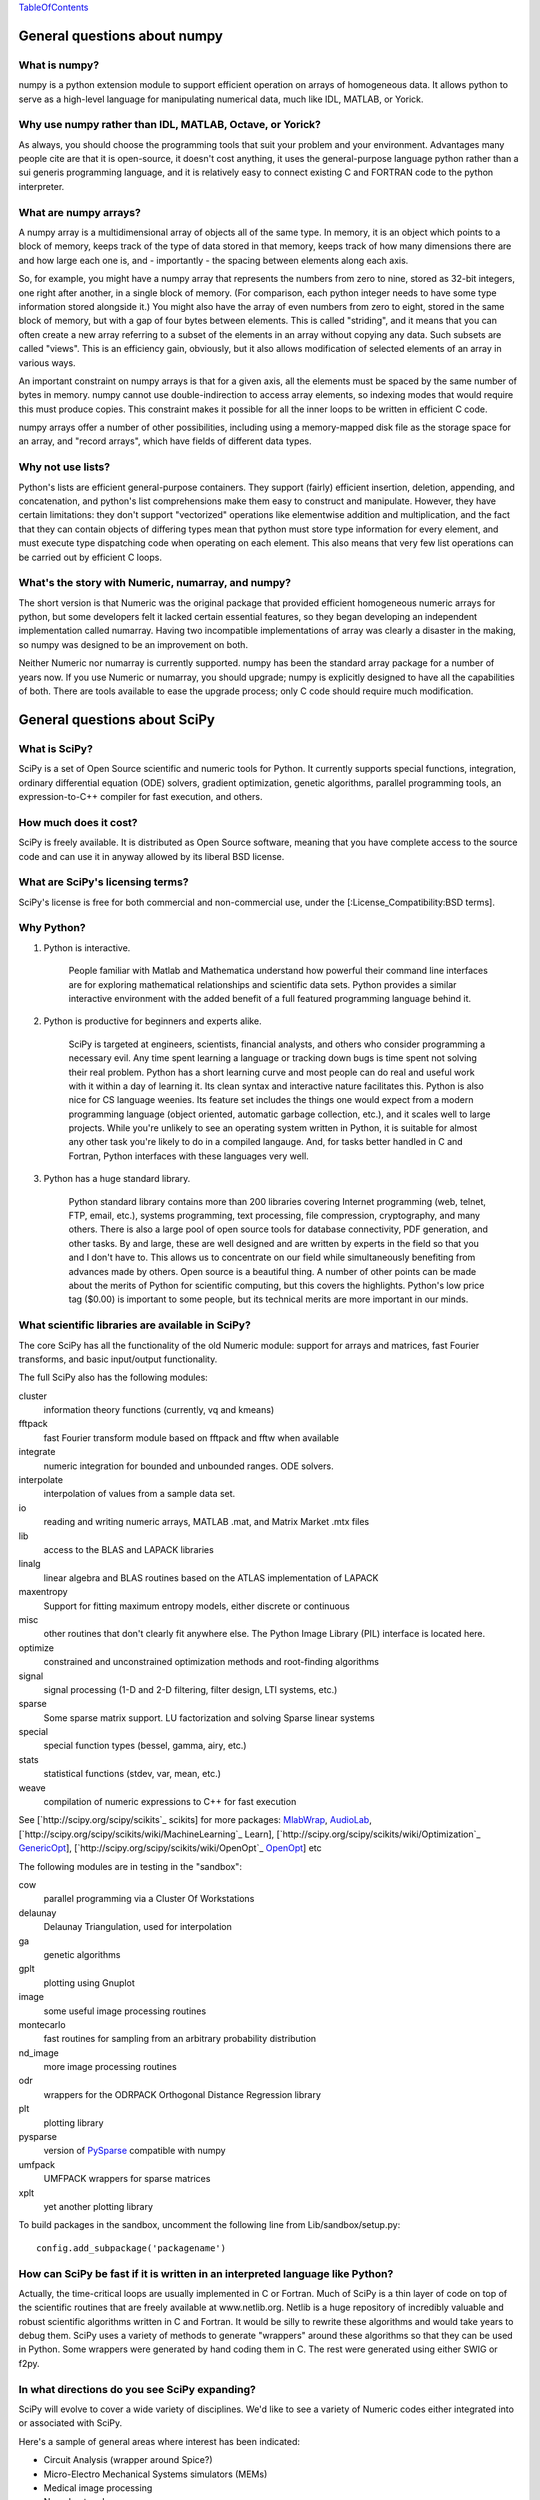 TableOfContents_

General questions about numpy
=============================

What is numpy?
--------------

numpy is a python extension module to support efficient operation on arrays of homogeneous data. It allows python to serve as a high-level language for manipulating numerical data, much like IDL, MATLAB, or Yorick. 

Why use numpy rather than IDL, MATLAB, Octave, or Yorick?
---------------------------------------------------------

As always, you should choose the programming tools that suit your problem and your environment. Advantages many people cite are that it is open-source, it doesn't cost anything, it uses the general-purpose language python rather than a sui generis programming language, and it is relatively easy to connect existing C and FORTRAN code to the python interpreter.

What are numpy arrays?
----------------------

A numpy array is a multidimensional array of objects all of the same type. In memory, it is an object which points to a block of memory, keeps track of the type of data stored in that memory, keeps track of how many dimensions there are and how large each one is, and - importantly - the spacing between elements along each axis.

So, for example, you might have a numpy array that represents the numbers from zero to nine, stored as 32-bit integers, one right after another, in a single block of memory. (For comparison, each python integer needs to have some type information stored alongside it.) You might also have the array of even numbers from zero to eight, stored in the same block of memory, but with a gap of four bytes between elements. This is called "striding", and it means that you can often create a new array referring to a subset of the elements in an array without copying any data. Such subsets are called "views". This is an efficiency gain, obviously, but it also allows modification of selected elements of an array in various ways.

An important constraint on numpy arrays is that for a given axis, all the elements must be spaced by the same number of bytes in memory. numpy cannot use double-indirection to access array elements, so indexing modes that would require this must produce copies. This constraint makes it possible for all the inner loops to be written in efficient C code.

numpy arrays offer a number of other possibilities, including using a memory-mapped disk file as the storage space for an array, and "record arrays", which have fields of different data types.

Why not use lists?
------------------

Python's lists are efficient general-purpose containers. They support (fairly) efficient insertion, deletion, appending, and concatenation, and python's list comprehensions make them easy to construct and manipulate. However, they have certain limitations: they don't support "vectorized" operations like elementwise addition and multiplication, and the fact that they can contain objects of differing types mean that python must store type information for every element, and must execute type dispatching code when operating on each element. This also means that very few list operations can be carried out by efficient C loops.

What's the story with Numeric, numarray, and numpy?
---------------------------------------------------

The short version is that Numeric was the original package that provided efficient homogeneous numeric arrays for python, but some developers felt it lacked certain essential features, so they began developing an independent implementation called numarray. Having two incompatible implementations of array was clearly a disaster in the making, so numpy was designed to be an improvement on both.

Neither Numeric nor numarray is currently supported. numpy has been the standard array package for a number of years now. If you use Numeric or numarray, you should upgrade; numpy is explicitly designed to have all the capabilities of both. There are tools available to ease the upgrade process; only C code should require much modification.

General questions about SciPy
=============================

What is SciPy?
--------------

SciPy is a set of Open Source scientific and numeric tools for Python. It currently supports special functions, integration, ordinary differential equation (ODE) solvers, gradient optimization, genetic algorithms, parallel programming tools, an expression-to-C++ compiler for fast execution, and others.

How much does it cost?
----------------------

SciPy is freely available. It is distributed as Open Source software, meaning that you have complete access to the source code and can use it in anyway allowed by its liberal BSD license.

What are SciPy's licensing terms?
---------------------------------

SciPy's license is free for both commercial and non-commercial use, under the [:License_Compatibility:BSD terms].

Why Python?
-----------

1. Python is interactive.

     People familiar with Matlab and Mathematica understand how powerful their command line interfaces are for exploring mathematical relationships and scientific data sets. Python provides a similar interactive environment with the added benefit of a full featured programming language behind it.

#. Python is productive for beginners and experts alike.

     SciPy is targeted at engineers, scientists, financial analysts, and others who consider programming a necessary evil. Any time spent learning a language or tracking down bugs is time spent not solving their real problem. Python has a short learning curve and most people can do real and useful work with it within a day of learning it. Its clean syntax and interactive nature facilitates this. Python is also nice for CS language weenies. Its feature set includes the things one would expect from a modern programming language (object oriented, automatic garbage collection, etc.), and it scales well to large projects. While you're unlikely to see an operating system written in Python, it is suitable for almost any other task you're likely to do in a compiled langauge. And, for tasks better handled in C and Fortran, Python interfaces with these languages very well.

#. Python has a huge standard library.

     Python standard library contains more than 200 libraries covering Internet programming (web, telnet, FTP, email, etc.), systems programming, text processing, file compression, cryptography, and many others. There is also a large pool of open source tools for database connectivity, PDF generation, and other tasks. By and large, these are well designed and are written by experts in the field so that you and I don't have to. This allows us to concentrate on our field while simultaneously benefiting from advances made by others. Open source is a beautiful thing. A number of other points can be made about the merits of Python for scientific computing, but this covers the highlights. Python's low price tag ($0.00) is important to some people, but its technical merits are more important in our minds.

What scientific libraries are available in SciPy?
-------------------------------------------------

The core SciPy has all the functionality of the old Numeric module: support for arrays and matrices, fast Fourier transforms, and basic input/output functionality.

The full SciPy also has the following modules:

cluster
  information theory functions (currently, vq and kmeans)

fftpack
  fast Fourier transform module based on fftpack and fftw when available

integrate
  numeric integration for bounded and unbounded ranges. ODE solvers.

interpolate
  interpolation of values from a sample data set.

io
  reading and writing numeric arrays, MATLAB .mat, and Matrix Market .mtx files

lib
  access to the BLAS and LAPACK libraries

linalg
  linear algebra and BLAS routines based on the ATLAS implementation of LAPACK

maxentropy
  Support for fitting maximum entropy models, either discrete or continuous

misc
  other routines that don't clearly fit anywhere else.  The Python Image Library (PIL) interface is located here.

optimize
  constrained and unconstrained optimization methods and root-finding algorithms

signal
  signal processing (1-D and 2-D filtering, filter design, LTI systems, etc.)

sparse
  Some sparse matrix support. LU factorization and solving Sparse linear systems

special
  special function types (bessel, gamma, airy, etc.)

stats
  statistical functions (stdev, var, mean, etc.)

weave
  compilation of numeric expressions to C++ for fast execution

See [`http://scipy.org/scipy/scikits`_ scikits] for more packages: MlabWrap_, AudioLab_, [`http://scipy.org/scipy/scikits/wiki/MachineLearning`_ Learn], [`http://scipy.org/scipy/scikits/wiki/Optimization`_ GenericOpt_], [`http://scipy.org/scipy/scikits/wiki/OpenOpt`_ OpenOpt_] etc

The following modules are in testing in the "sandbox":

cow
  parallel programming via a Cluster Of Workstations

delaunay
  Delaunay Triangulation, used for interpolation

ga
  genetic algorithms

gplt
  plotting using Gnuplot

image
  some useful image processing routines

montecarlo
  fast routines for sampling from an arbitrary probability distribution

nd_image
  more image processing routines

odr
  wrappers for the ODRPACK Orthogonal Distance Regression library

plt
  plotting library

pysparse
  version of PySparse_ compatible with numpy

umfpack
  UMFPACK wrappers for sparse matrices

xplt
  yet another plotting library

To build packages in the sandbox, uncomment the following line from Lib/sandbox/setup.py:

::

      config.add_subpackage('packagename')

How can SciPy be fast if it is written in an interpreted language like Python?
------------------------------------------------------------------------------

Actually, the time-critical loops are usually implemented in C or Fortran. Much of SciPy is a thin layer of code on top of the scientific routines that are freely available at www.netlib.org. Netlib is a huge repository of incredibly valuable and robust scientific algorithms written in C and Fortran. It would be silly to rewrite these algorithms and would take years to debug them. SciPy uses a variety of methods to generate "wrappers" around these algorithms so that they can be used in Python. Some wrappers were generated by hand coding them in C. The rest were generated using either SWIG or f2py.

In what directions do you see SciPy expanding?
----------------------------------------------

SciPy will evolve to cover a wide variety of disciplines. We'd like to see a variety of Numeric codes either integrated into or associated with SciPy.

Here's a sample of general areas where interest has been indicated:

* Circuit Analysis (wrapper around Spice?)

* Micro-Electro Mechanical Systems simulators (MEMs)

* Medical image processing

* Neural networks

* 3-D Visualization via VTK

* Financial analysis

* Economic analysis

* Hidden Markov Models

And here are some other, though more specialized, candidates:

* Radar processing

* Electromagnetics simulators (MoM, FDTD, FEM)

* Fluid dynamics codes

* 2-D and 3-D Modeling/CAD module (Open Cascade?)

We're open to pretty much any suggestions, so let us know what fields are of interest.

I've found a bug.  What do I do?
--------------------------------

The SciPy development team works hard to make SciPy as reliable as possible, but, as in any software product, bugs do occur. If you find bugs that affect your software, please tell us by entering a ticket in the [`http://projects.scipy.org/scipy/scipy/report/1:ticket`_ tracker].

How can I get involved in SciPy?
--------------------------------

Drop us a mail on the mailing lists.  We are keen for more people to help out writing code, unit tests, documentation (including translations into other languages), and helping out with the website.

Is there commercial support available?
--------------------------------------

Yes, commercial support is offered for SciPy by Enthought. Please contact `eric@enthought.com`_ for more information.

Basic SciPy/numpy usage
=======================

What is the preferred way to test if an array is empy?
------------------------------------------------------

If you are certain a variable is an array, then use the "size" attribute. If the variable may be a list or other sequence type, use len(). The size attribute is preferable to len because:

::

       a = numpy.zeros((1,0))
       a.size == 0

but

::

       len(a) == 1

I want to load an array from a text file. Can you help me make this code more efficient?
----------------------------------------------------------------------------------------

Use numpy.loadtxt. Even if your text file has header and footer lines or comments, loadtxt can almost certainly read it; it is convenient and efficient.

I want to save an array on disk for later use. What's the best way?
-------------------------------------------------------------------

There are a large number of alternatives, depending on your needs (and on which version of numpy/scipy you are using):

* Text files: slow, huge, portable, human-readable; built into numpy * Raw binary: no metadata, totally unportable, fast; built into numpy * pickle: somewhat slow, somewhat portable (may be incompatible with different numpy versions); built into numpy * MATLAB format: portable; built into scipy * HDF5: high-powered kitchen-sink format; available through pytables * .npy: numpy native binary data format, simple, efficient, portable; built into numpy as of 1.0.5.

What's the difference between matrices and arrays?
--------------------------------------------------

numpy's basic data type is the multidimensional array. These can be one-dimensional (that is, one index, like a list or a vector), two-dimensional (two indices, like an image), three-dimensional, or more. (zero-dimensional arrays are sort of a weird corner case.) They support various operations, inluding addition, subtraction, multiplication, exponentiation, and so on - but all of these are *elementwise* operations. If you want matrix multiplication between two two-dimensional arrays, the function numpy.dot() does this. It works fine for getting the matrix product of a two-dimensional array and a one-dimensional array, in either direction, or two one-dimensional arrays. If you want some kind of matrix multiplication-like operation on higher-dimensional arrays (tensor contraction), you need to think which indices you want to be contracting over. Some combination of tensordot() and rollaxis() should do what you want.

However, some users find that they are doing so many matrix multiplications that always having to write dot() is too cumbersome, or they really want to keep row and column vectors separate. For these users, there is a matrix class. This is simply a transparent wrapper around arrays that forces arrays to be at least two-dimensional, and that overloads the multiplication and exponentiation operations. Multiplication becomes matrix multiplication, and exponentiation becomes matrix exponentiation. If you want elementwise multiplication, use numpy.multiply().

The function asmatrix() converts an array into a matrix (without ever copying any data); asarray() converts matrices to arrays. asanyarray() makes sure that the result is either a matrix or an array (but not, say, a list). Unfortunately, a few of numpy's many functions use asarray() when they should use asanyarray(), so from time to time you may find your matrices accidentally get converted into arrays. Just use asmatrix(), and consider filing a bug. 

I personally never use matrices. dot() really isn't much trouble, and it's more or less the only difference. 

Why not just have a separate operator for matrix multiplication?
~~~~~~~~~~~~~~~~~~~~~~~~~~~~~~~~~~~~~~~~~~~~~~~~~~~~~~~~~~~~~~~~

Unfortunately python does not allow extension modules to define new operators, and there is no operator we can overload to mean matrix operations.

How do I find the indices of an array where some condition is true?
-------------------------------------------------------------------

The prefered idiom for doing this is to use the function np.nonzero(), or the nonzero() method of ndarray. Given an array a, the condition a > 3 returns a boolean array and since False is interpreted as 0 in Python and Numpy, np.nonzero(a > 3) yields the indices of a where the condition is true.

::

   >>> import numpy as np
   >>> a = np.array([[1,2,3],[4,5,6],[7,8,9]])
   >>> a > 3
   array([[False, False, False],
          [ True,  True,  True],
          [ True,  True,  True]], dtype=bool)
   >>> np.nonzero(a > 3)
   (array([1, 1, 1, 2, 2, 2]), array([0, 1, 2, 0, 1, 2]))

The nonzero method of the boolean array can also be called.

::

   >>> (a > 3).nonzero()
   (array([1, 1, 1, 2, 2, 2]), array([0, 1, 2, 0, 1, 2]))

Advanced NumPy/SciPy usage
==========================

Does NumPy support nan ("not a number")?
----------------------------------------

nan, short for "not a number", is a special floating point value defined by the IEEE-754 specification along with "inf" (infinity) and other values and behaviors. In theory, IEEE nans were specifically designed to address the problem of missing values, but the reality is that different platforms behave differently, making life more difficult. On some platforms, the presence of nans slows calculations 10-100 times.  For integer data, no nan value exists. Some platforms, notably older Crays and VAX machines, don't support nans whatsoever.

Despite all these issues NumPy (and SciPy) endeavor to support IEEE-754 behavior (based on NumPy's predecessor numarray). The most significant challenge is a lack of cross-platform support within Python itself. Because NumPy is written to take advantage of C99, which supports IEEE-754, it can side-step such issues internally, but users may still face problems when, for example, comparing values within Python interpreter. In fact, NumPy currently assumes IEEE-754 behavior of the underlying floats, a decision that may have to be revisited when the VAX community rises up in rebellion.

Those wishing to avoid potential headaches will be interested in an alternative solution which has a long history in NumPy's predecessors -- masked arrays. Masked arrays are standard arrays with a second "mask" array of the same shape to indicate whether the value is present or missing. Masked arrays are the domain of the numpy.ma module, and continue the cross-platform Numeric/numarray tradition. See ["Cookbook/Matplotlib/Plotting values with masked arrays"] for example, to avoid plotting missing data in matplotlib. Despite their additional memory requirement, masked arrays are faster than nans on many floating point units. See also the NumPy developer's wiki at NumPyTrac:wiki/MaskedArray.

I have a multiprocessor/multicore machine. How can I use this to speed up my code?
----------------------------------------------------------------------------------

There are a variety of techniques, but none of them are automatic. See ParallelProgramming_.

Why doesn't A[[0,1,1,2]]+=1 do what I think it should?
------------------------------------------------------

This comes up from time to time on the mailing list. See [`http://projects.scipy.org/pipermail/numpy-discussion/2006-March/006877.html`_ here] for one extensive discussion.

::

   >>> A = numpy.zeros(3)
   >>> A[[0,1,1,2]] += 1
   >>> A
   array([ 1.,  1.,  1.])

One might, quite reasonably, have expected A to contain [1,2,1]. Unfortunately this is not what is implemented in numpy. More, the [`http://docs.python.org/ref/augassign.html`_ Python Reference Manual] specifies that 

::

   >>> x = x + y

and

::

   >>> x += y

should result in x having the same value (though not necessarily the same identity). More, even if the numpy developers wanted to modify this behaviour, python does not provide an overloadable :underline:`indexed_iadd` function; the code acts like

::

   >>> tmp = A.__getitem__([0,1,1,2])
   >>> tmp.__iadd__(1)
   >>> A.__setitem__([0,1,1,2],tmp)

This leads to other peculiarities sometimes; if the indexing operation is actually able to provide a view rather than a copy, the :underline:`iadd` writes to the array, then the view is copied into the array, so that the array is written to twice.

NumPy/SciPy installation
========================

See also the ["Installing SciPy_"] page.

Basics
------

First make sure that all `NumPy/SciPy`_ prerequisites are installed and working properly.  Then be sure to remove any old !NumPy/!SciPy_ installations (e.g. /usr/lib/python2.4/site-packages/{numpy,scipy} or $HOME/lib/python2.4/site-packages/{numpy,scipy}).

Prerequisities
~~~~~~~~~~~~~~

NumPy requires the following software installed:

1. [`http://www.python.org`_ Python] 2.4.x or 2.5.x

Debian packages: python python-dev

Make sure that the Python package distutils is installed before continuing. For example, in Debian GNU/Linux, distutils is included in the python-dev package.

Python must also be compiled with the zlib module enabled.

2. A C compiler.

3. Optionally an optimized LAPACK library. Similar, to scipy setup.py script, numpy setup.py script can detect optimized LAPACK libraries in the system. See SciPy_ notes below.

Scipy requires the following software installed:

1. [`http://www.numpy.org/`_ NumPy_] 0.9.2 or newer and its prerequisities.

2. Complete [`http://www.netlib.org/lapack/`_ LAPACK] library.

Debian packages: atlas2-headers atlas2-base atlas2-base-dev

Various SciPy_ packages do linear algebra computations using the LAPACK routines. SciPy_'s setup.py scripts can use number of different LAPACK library setups, including optimized LAPACK libraries such as ATLAS :underline:`or the Accelerate/vecLib framework on OS X. The notes below give more information on how to prepare the build environment so that` SciPy_:underline:`'s setup.py scripts can use whatever LAPACK library setup one has.` 

:underline:`3. C and Fortran compilers.` 

Installation using tar-ball
~~~~~~~~~~~~~~~~~~~~~~~~~~~

Unpack numpy/scipy-<version>.tar.gz, change to the numpy/scipy-<version> directory, and run

::

   python setup.py install

This may take several minutes to an hour depending on the speed of your computer.  This may require root privileges.  To install to a user-specific location instead, run

::

   python setup.py install --prefix=$MYDIR

where $MYDIR is, for example, $HOME or $HOME/usr.

Testing
~~~~~~~

To test SciPy_ after installation (highly recommended), execute in Python

::

   >>> import numpy
   >>> numpy.test(level=1)
   >>> import scipy
   >>> scipy.test(level=1)

where the test level can be varied from 1 to 10. To get detailed messages about what tests are being executed, use

::

   >>> numpy.test(level=1, verbosity=2)

for instance.

Customizing
-----------

Compilers
~~~~~~~~~

Note that !NumPy/!SciPy_ is developed mainly using GNU compilers. Compilers from other vendors such as Intel, Absoft, Sun, NAG, Compaq, Vast, Porland, Lahey, HP, IBM are supported in the form of community feedback.

gcc 3.x compilers are recommended.  gcc 4.0.x also works on some platforms (e.g. Linux x86).  SciPy_ is not fully compatible with gcc 4.0.x on OS X.  If building on OS X, we recommend you use gcc 3.3, by typing:

::

   gcc_select 3.3

Building NumPy requires only a C compiler. To build SciPy, also a Fortran compiler is required.

If BLAS/LAPACK libraries used by NumPy_ linalg module is built with a Fortran compiler, then linking extension modules must be carried out with Fortran linker (then all necessary Fortran compiler specific libraries are correctly linked to extension modules). This is the only case where Fortran compiler is required for building NumPy.

You can specify which Fortran compiler to use by using the following install command

::

   python setup.py config_fc --fcompiler=<Vendor> install

To see a valid list of <Vendor> names, run

::

   python setup.py config_fc --help-fcompiler

IMPORTANT: It is highly recommended that all libraries that scipy uses (e.g. blas and atlas libraries) are built with the same Fortran compiler.

xplt for plotting
~~~~~~~~~~~~~~~~~

If after installing scipy, you want to follow a manual and encounter commands about xplt for plotting, the following could be interesting:  `http://www.scipy.net/pipermail/scipy-user/2006-April/007693.html`_

Basically, to enable xplt, you have to edit the file setup.py in /Lib/sanbox/. However, it seems that in the last tarball (0.4.9), xplt is not present anymore and enabling it causes an error at built time.

Known installation problems
---------------------------

BLAS sources shipped with LAPACK are incomplete
~~~~~~~~~~~~~~~~~~~~~~~~~~~~~~~~~~~~~~~~~~~~~~~

Some distributions (e.g. Redhat Linux 7.1) provide BLAS libraries that are built from such incomplete sources and therefore cause import errors like

::

   ImportError: .../fblas.so: undefined symbol: srotmg_

Fix: Use ATLAS or the official release of BLAS libraries.

LAPACK library provided by ATLAS is incomplete
~~~~~~~~~~~~~~~~~~~~~~~~~~~~~~~~~~~~~~~~~~~~~~

You will notice it when getting import errors like

::

   ImportError: .../flapack.so : undefined symbol: sgesdd_

To be sure that !NumPy/!SciPy_ is built against a complete LAPACK, check the size of the file liblapack.a - it should be about 6MB. The location of liblapack.a is shown by executing

::

   python numpy/distutils/system_info.py lapack

To fix: follow the instructions in [`http://math-atlas.sourceforge.net/errata.html#completelp`_ Building a complete LAPACK library] to create a complete liblapack.a. Then copy liblapack.a to the same location where libatlas.a is installed and retry with scipy build.

Using ATLAS 3.2.1
~~~~~~~~~~~~~~~~~

If import clapack fails with the following error

::

   ImportError: .../clapack.so : undefined symbol: clapack_sgetri

then clapack is probably using ATLAS 3.2.1 but linalg module was built for a newer versions of ATLAS.

Using non-GNU Fortran Compiler
~~~~~~~~~~~~~~~~~~~~~~~~~~~~~~

If import scipy shows a message

::

   ImportError: undefined symbol: s_wsfe

and you are using non-GNU Fortran compiler, then it means that any of the (may be system provided) Fortran libraries such as LAPACK or BLAS were compiled with g77.

Recommended fix: Recompile all Fortran libraries with the same Fortran compiler and rebuild/reinstall scipy.

Using non-GNU Fortran compiler with gcc/g77 compiled Atlas/Lapack libraries
:::::::::::::::::::::::::::::::::::::::::::::::::::::::::::::::::::::::::::

When Atlas/Lapack libraries are compiled with GNU compilers but one wishes to build scipy with some non-GNU Fortran compiler then linking extension modules may require -lg2c. You can specify it in installation command line as follows

::

   python setup.py build build_ext -lg2c install

If using non-GNU C compiler or linker, the location of g2c library can be specified in a similar manner using -L</path/to/libg2c.a> after build_ext command.

Intel Fortran Compiler
::::::::::::::::::::::

Note that code compiled by the Intel Fortran Compiler (IFC) is not binary compatible with code compiled by g77. Therefore, when using IFC, all Fortran codes used in SciPy must be compiled with IFC. This also includes the LAPACK, BLAS, and ATLAS libraries. Using GCC for compiling C code is OK. IFC version 5.0 is not supported (because it has bugs that cause SciPy_'s tests to segfault).

Minimum IFC flags for building LAPACK and ATLAS are

::

     -FI -w90 -w95 -cm -O3 -unroll

Also consult 'ifc -help' for additional optimization flags suitable for your computers CPU.

When finishing LAPACK build, you must recompile ?lamch.f, xerbla.f with optimization disabled (otherwise infinite loops occur when using these routines)

::

     make lapacklib   # in /path/to/src/LAPACK/
     cd SRC
     ifc -FI -w90 -w95 -cm -O0 -c ?lamch.f xerbla.f
     cd ..
     make lapacklib

Advanced Issues
---------------

Why numpy headers are installed using add_data_dir and not add_headers?
~~~~~~~~~~~~~~~~~~~~~~~~~~~~~~~~~~~~~~~~~~~~~~~~~~~~~~~~~~~~~~~~~~~~~~~

To enable several versions of numpy to be installed at the same time, as well as to deal more easily with eggs.

More precisely: add_headers install headers system-wide (e.g. in /usr/include/ on unix if /usr is the prefix for installation), whereas add_data_dir install the headers in package-specific location (for example somewhere in /usr/lib/python2.5/site-packages/numpy/). Installing the headers system-wide prevents multiple version of numpy to be installed at the same time, and that's why add_headers use is discouraged for numpy/scipy.

Troubleshooting
---------------

If you experience problems when building/installing/testing SciPy_, you can ask help from `scipy-user@scipy.org`_ or `scipy-dev@scipy.org`_ mailing lists. Please include the following information in your message: os.name, ``uname -a``, sys.platform, sys.version, numpy.version:underline:`, ATLAS version, compiler versions, etc.  This information can be generated by executing:` 

::

Feel free to add any other relevant information. For example, the full output (both stdout and stderr) of the SciPy installation command can be very helpful. Since this output can be rather large, ask before sending it into the mailing list (or better yet, to one of the developers, if asked).

In case of failing to import extension modules, the output of

::

   ldd /path/to/ext_module.so

can be very informative.

Miscellaneous Issues
====================

Why doesn't the bdist_rpm command work with config_fc?
------------------------------------------------------

The bdist_rpm in Python distutils hardcodes python setup.py build command for building rpms and so any additional options given in command line are not passed to the acctual build command. So, bdist_rpm has never worked together with config_fc. As a workaround, do the following:

1) Run

::

     python setup.py bdist_rpm
     python setup.py bdist_rpm --spec-only

to create rmpbuild tree and dist/package.spec.

2) Edit the setup.py build command in dist/package.spec. For example, insert config_fc --fcompiler=absoft just before the setup.py build command.

3) Insert the _topdir definition line to dist/package.spec, for example

::

   %define _topdir %(echo $PWD)/build/bdist.linux-i686/rpm

4) Run

::

     rpmbuild -ba  dist/f2py_ext.spec

This will create package rpm files somewhere under build/bdist.linux-i686/rpm/ directory.

RPM experts are welcome to simplify the above howto.

.. ############################################################################

.. _TableOfContents: ../TableOfContents

.. _MlabWrap: ../MlabWrap

.. _AudioLab: ../AudioLab

.. _GenericOpt: ../GenericOpt

.. _OpenOpt: ../OpenOpt

.. _PySparse: ../PySparse

.. _eric@enthought.com: mailto:eric@enthought.com

.. _ParallelProgramming: ../ParallelProgramming

.. _SciPy: ../SciPy

.. _NumPy/SciPy: ../NumPy/SciPy

.. _NumPy: ../NumPy

.. _scipy-user@scipy.org: mailto:scipy-user@scipy.org

.. _scipy-dev@scipy.org: mailto:scipy-dev@scipy.org

